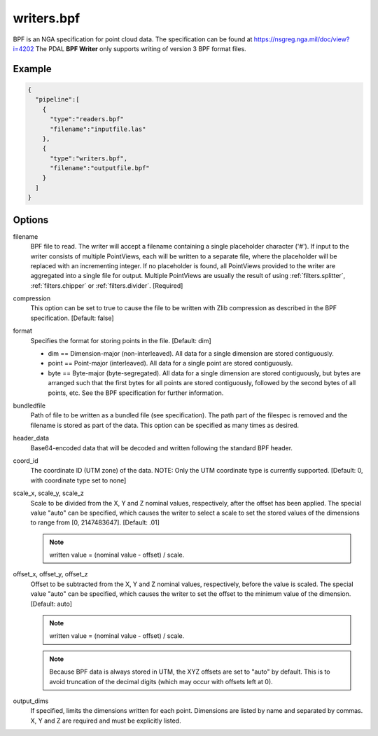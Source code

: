 .. _writers.bpf:

writers.bpf
===========

BPF is an NGA specification for point cloud data. The specification can be
found at https://nsgreg.nga.mil/doc/view?i=4202 The PDAL **BPF Writer**
only supports writing of version 3 BPF format files.

.. embed::

.. streamable::

Example
-------


.. code-block:: json

    {
      "pipeline":[
        {
          "type":"readers.bpf"
          "filename":"inputfile.las"
        },
        {
          "type":"writers.bpf",
          "filename":"outputfile.bpf"
        }
      ]
    }

Options
-------

filename
    BPF file to read.  The writer will accept a filename containing
    a single placeholder character ('#').  If input to the writer consists
    of multiple PointViews, each will be written to a separate file, where
    the placeholder will be replaced with an incrementing integer.  If no
    placeholder is found, all PointViews provided to the writer are
    aggregated into a single file for output.  Multiple PointViews are usually
    the result of using :ref:`filters.splitter`, :ref:`filters.chipper` or
    :ref:`filters.divider`.
    [Required]

compression
    This option can be set to true to cause the file to be written with Zlib
    compression as described in the BPF specification.  [Default: false]

format
    Specifies the format for storing points in the file. [Default: dim]

    * dim == Dimension-major (non-interleaved).  All data for a single dimension
      are stored contiguously.
    * point == Point-major (interleaved).  All data for a single point
      are stored contiguously.
    * byte == Byte-major (byte-segregated).  All data for a single dimension are
      stored contiguously, but bytes are arranged such that the first bytes for
      all points are stored contiguously, followed by the second bytes of all
      points, etc.  See the BPF specification for further information.

bundledfile
    Path of file to be written as a bundled file (see specification).  The path
    part of the filespec is removed and the filename is stored as part of the
    data.  This option can be specified as many times as desired.

header_data
    Base64-encoded data that will be decoded and written following the
    standard BPF header.

coord_id
    The coordinate ID (UTM zone) of the data.  NOTE: Only the UTM coordinate
    type is currently supported. [Default: 0, with coordinate type set to none]

scale_x, scale_y, scale_z
    Scale to be divided from the X, Y and Z nominal values, respectively, after
    the offset has been applied.  The special value "auto" can be specified,
    which causes the writer to select a scale to set the stored values of the
    dimensions to range from [0, 2147483647].  [Default: .01]

    .. note::

        written value = (nominal value - offset) / scale.

offset_x, offset_y, offset_z
    Offset to be subtracted from the X, Y and Z nominal values, respectively,
    before the value is scaled.  The special value "auto" can be specified,
    which causes the writer to set the offset to the minimum value of the
    dimension.  [Default: auto]

    .. note::

        written value = (nominal value - offset) / scale.

    .. note::

        Because BPF data is always stored in UTM, the XYZ offsets are set to
        "auto" by default. This is to avoid truncation of the decimal digits
        (which may occur with offsets left at 0).

output_dims
    If specified, limits the dimensions written for each point.  Dimensions
    are listed by name and separated by commas.  X, Y and Z are required and
    must be explicitly listed.
